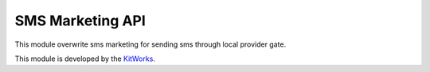 SMS Marketing API
======================

This module overwrite sms marketing for sending sms through local
provider gate.

This module is developed by the `KitWorks <https://kitworks.systems/>`__.

